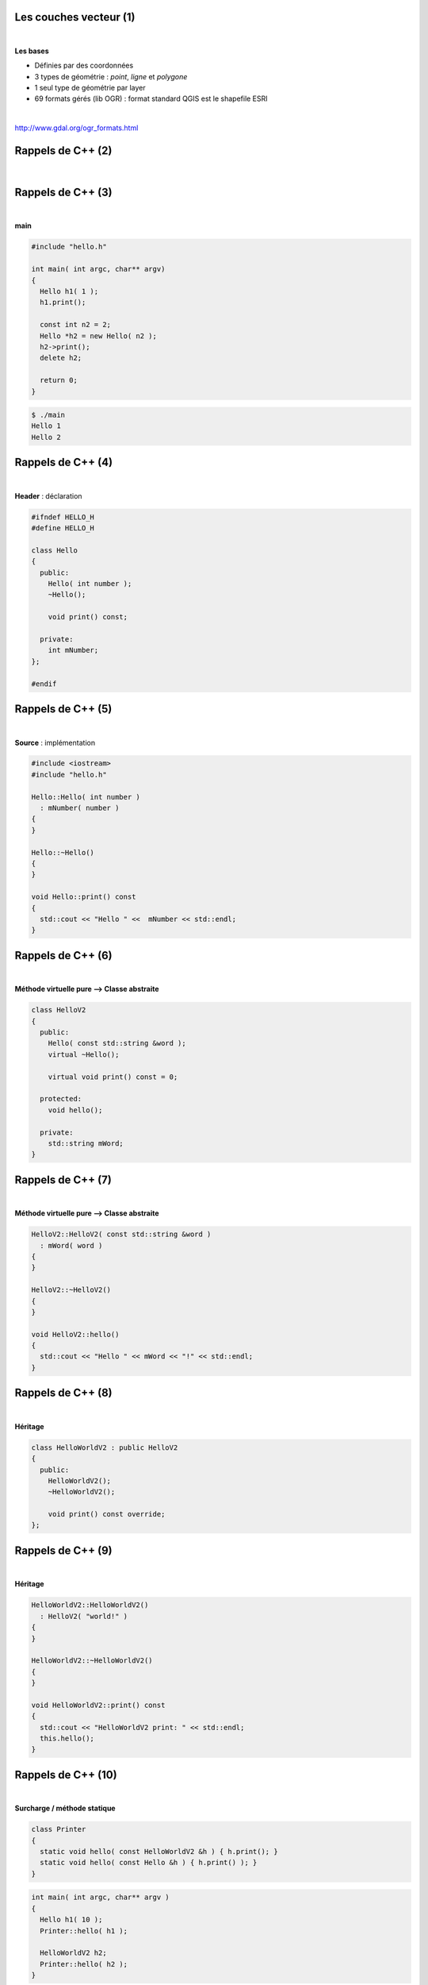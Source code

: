 Les couches vecteur (1)
=======================

|

**Les bases**

- Définies par des coordonnées
- 3 types de géométrie : *point*, *ligne* et *polygone*
- 1 seul type de géométrie par layer
- 69 formats gérés (lib OGR) : format standard QGIS est le shapefile ESRI

|

http://www.gdal.org/ogr_formats.html

Rappels de C++ (2)
==================

|

.. image:: imgs/cppenv.png
  :width: 1500pt
  :align: center

Rappels de C++ (3)
==================

|

**main**

.. code-block:: C++

  #include "hello.h"

  int main( int argc, char** argv)
  {
    Hello h1( 1 );
    h1.print();

    const int n2 = 2;
    Hello *h2 = new Hello( n2 );
    h2->print();
    delete h2;

    return 0;
  }

.. code-block:: bash

  $ ./main
  Hello 1
  Hello 2

Rappels de C++ (4)
==================

|

**Header** : déclaration

.. code-block:: C++

  #ifndef HELLO_H
  #define HELLO_H

  class Hello
  {
    public:
      Hello( int number );
      ~Hello();

      void print() const;

    private:
      int mNumber;
  };

  #endif

Rappels de C++ (5)
==================

|

**Source** : implémentation

.. code-block:: C++

  #include <iostream>
  #include "hello.h"

  Hello::Hello( int number )
    : mNumber( number )
  {
  }

  Hello::~Hello()
  {
  }

  void Hello::print() const
  {
    std::cout << "Hello " <<  mNumber << std::endl;
  }

Rappels de C++ (6)
==================

|

**Méthode virtuelle pure ⟶ Classe abstraite**

.. code-block:: C++

  class HelloV2
  {
    public:
      Hello( const std::string &word );
      virtual ~Hello();

      virtual void print() const = 0;

    protected:
      void hello();

    private:
      std::string mWord;
  }

Rappels de C++ (7)
==================

|

**Méthode virtuelle pure ⟶ Classe abstraite**

.. code-block:: C++

  HelloV2::HelloV2( const std::string &word )
    : mWord( word )
  {
  }

  HelloV2::~HelloV2()
  {
  }

  void HelloV2::hello()
  {
    std::cout << "Hello " << mWord << "!" << std::endl;
  }

Rappels de C++ (8)
==================

|

**Héritage**

.. code-block:: C++

  class HelloWorldV2 : public HelloV2
  {
    public:
      HelloWorldV2();
      ~HelloWorldV2();

      void print() const override;
  };

Rappels de C++ (9)
==================

|

**Héritage**

.. code-block:: C++

  HelloWorldV2::HelloWorldV2()
    : HelloV2( "world!" )
  {
  }

  HelloWorldV2::~HelloWorldV2()
  {
  }

  void HelloWorldV2::print() const
  {
    std::cout << "HelloWorldV2 print: " << std::endl;
    this.hello();
  }

Rappels de C++ (10)
===================

|

**Surcharge / méthode statique**

.. code-block:: C++

  class Printer
  {
    static void hello( const HelloWorldV2 &h ) { h.print(); }
    static void hello( const Hello &h ) { h.print() ); }
  }

.. code-block:: C++

  int main( int argc, char** argv )
  {
    Hello h1( 10 );
    Printer::hello( h1 );

    HelloWorldV2 h2;
    Printer::hello( h2 );
  }

Rappels de C++ (11)
===================

|

**Sructures de contrôle : if**

.. code-block:: C++

  int a = ...;

  if ( a > 100 || a < 0 )
    a = 0;
  else if ( a == 42 )
    std::cout << "Awesome!" << std::endl;
  else
    std::cout << "Nothing todo" << std::endl;

Rappels de C++ (12)
===================

|

**Sructures de contrôle : switch/case**

.. code-block:: C++

  int a = ...;

  switch ( a )
  {
    case 1:
      std::cout << "a = 1" << std::endl;
      break;

    case 2:
      std::cout << "a = 2" << std::endl;
      break;

    default:
      std::cout << "Doesn't matter" << std::endl;
  }

Rappels de C++ (13)
===================

|

**Sructures de contrôle : for**

.. code-block:: C++

  # entier
  int a = 0;

  for ( int i = 0; i < 10; i++ )
    a += 1;

  # iterateur
  typedef std::list<int> Values;
  Values values;
  values.insert( values.begin(), 3 );
  values.insert( values.begin(), 30 );
  Values::iterator it;

  for( it = values.begin(); it != values.end(); it++ )
    a += *it;

Rappels de C++ (14)
===================

|

**Sructures de contrôle : while**

.. code-block:: C++

  int i = 0;
  int a = 0;

  while ( i < 10 )
  {
    a += i;
    i++;
  }
